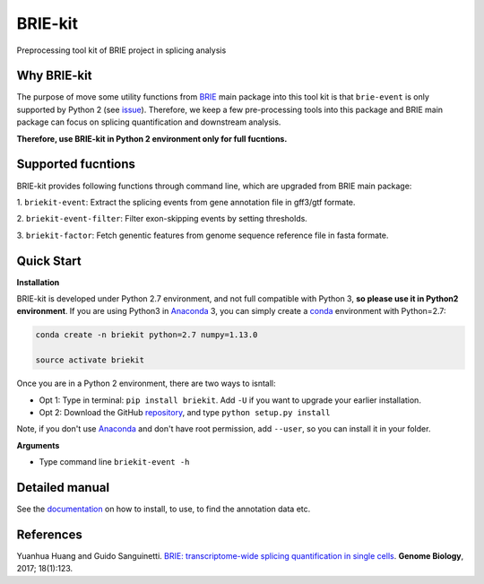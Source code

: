 BRIE-kit
========

Preprocessing tool kit of BRIE project in splicing analysis

Why BRIE-kit
------------

The purpose of move some utility functions from BRIE_ main package into this 
tool kit is that ``brie-event`` is only supported by Python 2 (see issue_). 
Therefore, we keep a few pre-processing tools into this package and  BRIE main 
package can focus on splicing quantification and downstream analysis. 

**Therefore, use BRIE-kit in Python 2 environment only for full fucntions.**

.. _BRIE: https://github.com/huangyh09/brie
.. _issue: https://github.com/huangyh09/brie/issues/12

Supported fucntions
-------------------

BRIE-kit provides following functions through command line, which are upgraded
from BRIE main package:

1. ``briekit-event``: Extract the splicing events from gene annotation file in 
gff3/gtf formate.

2. ``briekit-event-filter``: Filter exon-skipping events by setting 
thresholds.

3. ``briekit-factor``: Fetch genentic features from genome sequence reference 
file in fasta formate.


Quick Start
-----------

**Installation** 

BRIE-kit is developed under Python 2.7 environment, and not full compatible 
with Python 3, **so please use it in Python2 environment**. If you are using
Python3 in Anaconda_ 3, you can simply create a conda_ environment with 
Python=2.7:

.. code-block:: bash

  conda create -n briekit python=2.7 numpy=1.13.0 

  source activate briekit

Once you are in a Python 2 environment, there are two ways to isntall: 

- Opt 1: Type in terminal: ``pip install briekit``. Add ``-U`` if you want to 
  upgrade your earlier installation.
- Opt 2: Download the GitHub repository_, and type ``python setup.py install``

Note, if you don't use Anaconda_  and don't have root permission, add 
``--user``, so you can install it in your folder.

.. _conda: https://conda.io/docs/user-guide/tasks/manage-environments.html
.. _Anaconda: https://anaconda.org
.. _repository: https://github.com/huangyh09/briekit


**Arguments**

- Type command line ``briekit-event -h``


Detailed manual
---------------

See the documentation_ on how to install, to use, to find the annotation data 
etc.

.. _documentation: https://github.com/huangyh09/briekit/wiki


References
----------

Yuanhua Huang and Guido Sanguinetti. `BRIE: transcriptome-wide splicing 
quantification in single cells
<https://genomebiology.biomedcentral.com/articles/10.1186/s13059-017-1248-5>`_. 
\ **Genome Biology**\, 2017; 18(1):123.
